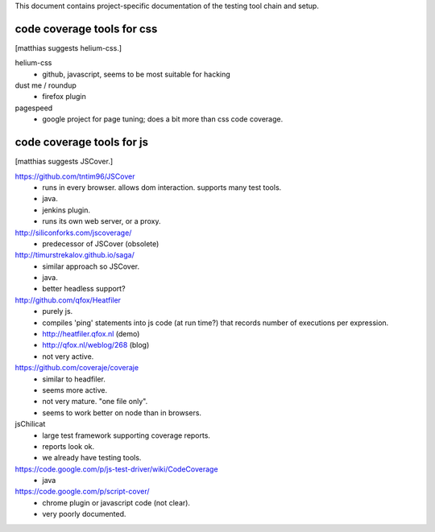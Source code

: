 


This document contains project-specific documentation of the testing
tool chain and setup.



code coverage tools for css
~~~~~~~~~~~~~~~~~~~~~~~~~~~

[matthias suggests helium-css.]


helium-css
  - github, javascript, seems to be most suitable for hacking

dust me / roundup
  - firefox plugin

pagespeed
  - google project for page tuning; does a bit more than css code coverage.



code coverage tools for js
~~~~~~~~~~~~~~~~~~~~~~~~~~

[matthias suggests JSCover.]


https://github.com/tntim96/JSCover
  - runs in every browser.  allows dom interaction.  supports many test tools.
  - java.
  - jenkins plugin.
  - runs its own web server, or a proxy.

http://siliconforks.com/jscoverage/
  - predecessor of JSCover (obsolete)

http://timurstrekalov.github.io/saga/
  - similar approach so JSCover.
  - java.
  - better headless support?

http://github.com/qfox/Heatfiler
  - purely js.
  - compiles 'ping' statements into js code (at run time?) that records number of executions per expression.
  - http://heatfiler.qfox.nl  (demo)
  - http://qfox.nl/weblog/268  (blog)
  - not very active.

https://github.com/coveraje/coveraje
  - similar to headfiler.
  - seems more active.
  - not very mature.  "one file only".
  - seems to work better on node than in browsers.

jsChilicat
  - large test framework supporting coverage reports.
  - reports look ok.
  - we already have testing tools.

https://code.google.com/p/js-test-driver/wiki/CodeCoverage
  - java

https://code.google.com/p/script-cover/
  - chrome plugin or javascript code (not clear).
  - very poorly documented.
